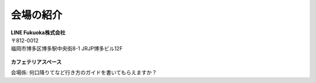 ==========
会場の紹介
==========

.. figure:: img/line_logo.jpg
   :alt: LINEロゴ

| **LINE Fukuoka株式会社**
| 〒812-0012
| 福岡市博多区博多駅中央街8-1 JRJP博多ビル12F

.. figure:: img/line_fukuoka.jpg
   :alt: LINE福岡イベント会場 Image

**カフェテリアスペース**

会場係: 何口降りてなど行き方のガイドを書いてもらえますか？
